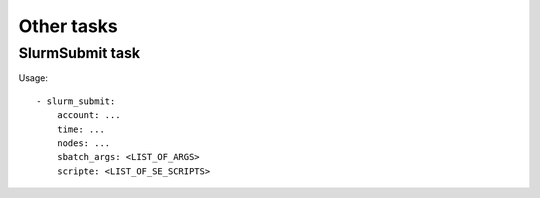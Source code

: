 Other tasks
===========


SlurmSubmit task
----------------

Usage::

    - slurm_submit:
        account: ...
        time: ...
        nodes: ...
        sbatch_args: <LIST_OF_ARGS>
        scripte: <LIST_OF_SE_SCRIPTS>
